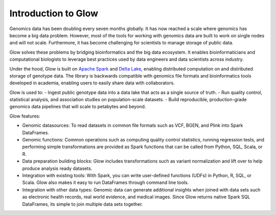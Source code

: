 Introduction to Glow
====================

Genomics data has been doubling every seven months globally. It has now reached a scale where genomics has 
become a big data problem. However, most of the tools for working with genomics data are built to work on 
single nodes and will not scale. Furthermore, it has become challenging for scientists to manage storage 
of public data.

Glow solves these problems by bridging bioinformatics and the big data ecosystem. It enables bioinformaticians 
and computational biologists to leverage best practices used by data engineers and data scientists across industry.

Under the hood, Glow is built on `Apache Spark <https://spark.apache.org/docs/latest/api/python/index.html>`_ and `Delta Lake <https://delta.io/>`_,
enabling distributed computation on and distributed storage of genotype data. The library is backwards compatible 
with genomics file formats and bioinformatics tools developed in academia, enabling users to easily share data 
with collaborators.

Glow is used to:
- Ingest public genotype data into a data lake that acts as a single source of truth.
- Run quality control, statistical analysis, and  association studies on population-scale datasets.
- Build reproducible, production-grade genomics data pipelines that will scale to petabytes and beyond.

.. image:: _static/images/glow_ref_arch_genomics.png

Glow features:

- Genomic datasources: To read datasets in common file formats such as VCF, BGEN, and Plink into Spark DataFrames.
- Genomic functions: Common operations such as computing quality control statistics, running regression
  tests, and performing simple transformations are provided as Spark functions that can be
  called from Python, SQL, Scala, or R.
- Data preparation building blocks: Glow includes transformations such as variant normalization and
  lift over to help produce analysis ready datasets.
- Integration with existing tools: With Spark, you can write user-defined functions (UDFs) in
  Python, R, SQL, or Scala. Glow also makes it easy to run DataFrames through command line tools.
- Integration with other data types: Genomic data can generate additional insights when joined with data sets
  such as electronic health records, real world evidence, and medical images. Since Glow returns native Spark
  SQL DataFrames, its simple to join multiple data sets together.
